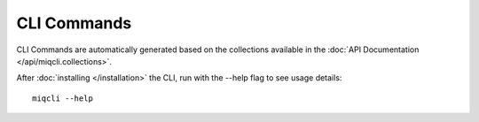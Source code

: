 CLI Commands
============

CLI Commands are automatically generated based on the collections available in the
:doc:`API Documentation </api/miqcli.collections>`.

After :doc:`installing </installation>` the CLI, run with the --help flag to see usage details::

    miqcli --help
